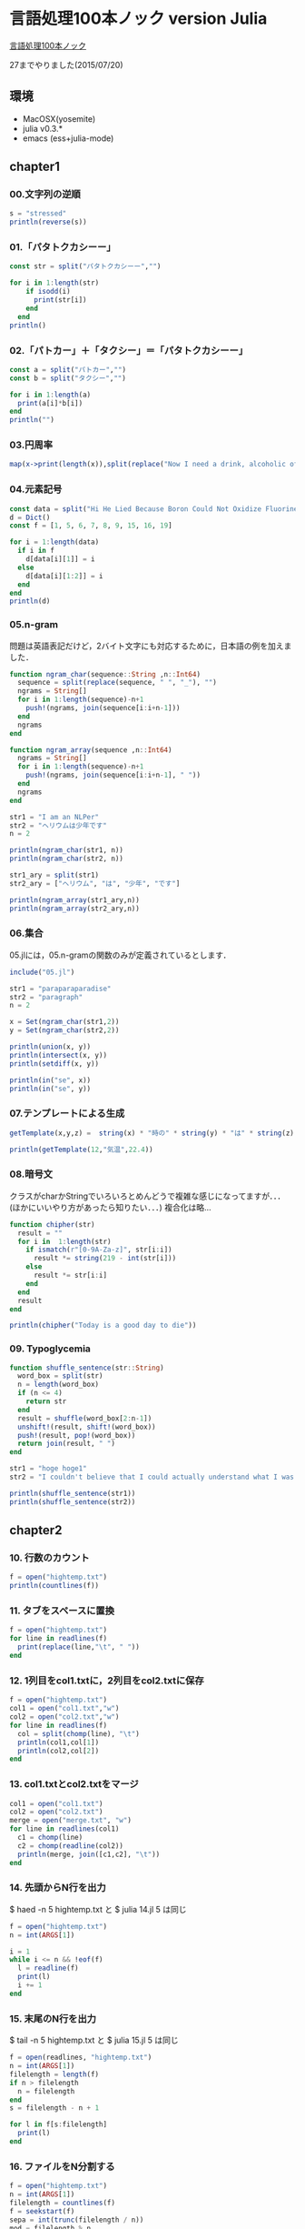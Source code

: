 * 言語処理100本ノック version Julia
  [[http://www.cl.ecei.tohoku.ac.jp/nlp100/][言語処理100本ノック]]

  27までやりました(2015/07/20)

** 環境

- MacOSX(yosemite)
- julia v0.3.*
- emacs (ess+julia-mode)

** chapter1
*** 00.文字列の逆順

#+BEGIN_SRC julia
s = "stressed"
println(reverse(s))
#+END_SRC


*** 01.「パタトクカシーー」

#+BEGIN_SRC julia
const str = split("パタトクカシーー","")

for i in 1:length(str)
    if isodd(i)
      print(str[i])
    end
  end
println()
#+END_SRC


*** 02.「パトカー」＋「タクシー」＝「パタトクカシーー」

#+BEGIN_SRC julia
const a = split("パトカー","")
const b = split("タクシー","")

for i in 1:length(a)
  print(a[i]*b[i])
end
println("")
#+END_SRC


*** 03.円周率

#+BEGIN_SRC julia
map(x->print(length(x)),split(replace("Now I need a drink, alcoholic of course, after the heavy lectures involving quantum mechanics.",r",|\.", "")))
#+END_SRC


*** 04.元素記号

#+BEGIN_SRC julia
const data = split("Hi He Lied Because Boron Could Not Oxidize Fluorine. New Nations Might Also Sign Peace Security Clause. Arthur King Can.")
d = Dict()
const f = [1, 5, 6, 7, 8, 9, 15, 16, 19]

for i = 1:length(data)
  if i in f
    d[data[i][1]] = i
  else
    d[data[i][1:2]] = i
  end
end
println(d)
#+END_SRC


*** 05.n-gram
問題は英語表記だけど，2バイト文字にも対応するために，日本語の例を加えました．

#+BEGIN_SRC julia
function ngram_char(sequence::String ,n::Int64)
  sequence = split(replace(sequence, " ", "_"), "")
  ngrams = String[]
  for i in 1:length(sequence)-n+1
    push!(ngrams, join(sequence[i:i+n-1]))
  end
  ngrams
end

function ngram_array(sequence ,n::Int64)
  ngrams = String[]
  for i in 1:length(sequence)-n+1
    push!(ngrams, join(sequence[i:i+n-1], " "))
  end
  ngrams
end

str1 = "I am an NLPer"
str2 = "ヘリウムは少年です"
n = 2

println(ngram_char(str1, n))
println(ngram_char(str2, n))

str1_ary = split(str1)
str2_ary = ["ヘリウム", "は", "少年", "です"]

println(ngram_array(str1_ary,n))
println(ngram_array(str2_ary,n))
#+END_SRC


*** 06.集合
05.jlには，05.n-gramの関数のみが定義されているとします．

#+BEGIN_SRC julia
include("05.jl")

str1 = "paraparaparadise"
str2 = "paragraph"
n = 2

x = Set(ngram_char(str1,2))
y = Set(ngram_char(str2,2))

println(union(x, y))
println(intersect(x, y))
println(setdiff(x, y))

println(in("se", x))
println(in("se", y))
#+END_SRC


*** 07.テンプレートによる生成
#+BEGIN_SRC julia
getTemplate(x,y,z) =  string(x) * "時の" * string(y) * "は" * string(z)

println(getTemplate(12,"気温",22.4))
#+END_SRC


*** 08.暗号文
クラスがcharかStringでいろいろとめんどうで複雑な感じになってますが．．．(ほかにいいやり方があったら知りたい．．．)
複合化は略...
#+BEGIN_SRC julia
function chipher(str)
  result = ""
  for i in  1:length(str)
    if ismatch(r"[0-9A-Za-z]", str[i:i])
      result *= string(219 - int(str[i]))
    else
      result *= str[i:i]
    end
  end
  result
end

println(chipher("Today is a good day to die"))
#+END_SRC


*** 09. Typoglycemia
#+BEGIN_SRC julia
function shuffle_sentence(str::String)
  word_box = split(str)
  n = length(word_box)
  if (n <= 4)
    return str
  end
  result = shuffle(word_box[2:n-1])
  unshift!(result, shift!(word_box))
  push!(result, pop!(word_box))
  return join(result, " ")
end

str1 = "hoge hoge1"
str2 = "I couldn't believe that I could actually understand what I was reading : the phenomenal power of the human mind ."

println(shuffle_sentence(str1))
println(shuffle_sentence(str2))
#+END_SRC

** chapter2
*** 10. 行数のカウント
#+BEGIN_SRC julia
f = open("hightemp.txt")
println(countlines(f))
#+END_SRC


*** 11. タブをスペースに置換
#+BEGIN_SRC julia
f = open("hightemp.txt")
for line in readlines(f)
  print(replace(line,"\t", " "))
end
#+END_SRC


*** 12. 1列目をcol1.txtに，2列目をcol2.txtに保存
#+BEGIN_SRC julia
f = open("hightemp.txt")
col1 = open("col1.txt","w")
col2 = open("col2.txt","w")
for line in readlines(f)
  col = split(chomp(line), "\t")
  println(col1,col[1])
  println(col2,col[2])
end
#+END_SRC


*** 13. col1.txtとcol2.txtをマージ
#+BEGIN_SRC julia
col1 = open("col1.txt")
col2 = open("col2.txt")
merge = open("merge.txt", "w")
for line in readlines(col1)
  c1 = chomp(line)
  c2 = chomp(readline(col2))
  println(merge, join([c1,c2], "\t"))
end
#+END_SRC


*** 14. 先頭からN行を出力
$ haed -n 5 hightemp.txt
と
$ julia 14.jl 5
は同じ
#+BEGIN_SRC julia
f = open("hightemp.txt")
n = int(ARGS[1])

i = 1
while i <= n && !eof(f)
  l = readline(f)
  print(l)
  i += 1
end
#+END_SRC

*** 15. 末尾のN行を出力
$ tail -n 5 hightemp.txt
と
$ julia 15.jl 5
は同じ
#+BEGIN_SRC julia
f = open(readlines, "hightemp.txt")
n = int(ARGS[1])
filelength = length(f)
if n > filelength
  n = filelength
end
s = filelength - n + 1

for l in f[s:filelength]
  print(l)
end
#+END_SRC


*** 16. ファイルをN分割する
#+BEGIN_SRC julia
f = open("hightemp.txt")
n = int(ARGS[1])
filelength = countlines(f)
f = seekstart(f)
sepa = int(trunc(filelength / n))
mod = filelength % n

for i in 1:n
  out = open(string(i)*".txt", "w")
  lines = sepa
  if i <= mod
    lines = sepa + 1
  end

  for j in 1:lines
    print(out,readline(f))
  end
  close(out)
end

#+END_SRC


*** 17. 1列目の文字列の異なり
#+BEGIN_SRC julia
pref = Set()

f = open("hightemp.txt", "r")
for line in readlines(f)
  col1 = split(line, "\t")[1]
  push!(pref,col1)
end
#+END_SRC


*** 18. 各行を3コラム目の数値の降順にソート
DataFrameを使ってるのでちょっと遅いです．．．
型が揃えられるので，実は題意を満たせてない
#+BEGIN_SRC julia
using DataFrames

f =  readtable("hightemp.txt", separator = '\t', header = false)
sort!(f, cols = :x3, rev = true)
println(f)
#+END_SRC


*** 19. 各行の1コラム目の文字列の出現頻度を求め，出現頻度の高い順に並べる

#+BEGIN_SRC julia
f = open("hightemp.txt", "r")
freq = Dict{UTF8String,Int64}()
for line in readlines(f)
  col1 = split(line, "\t")[1]
  freq[col1] = get(freq, col1, 0) + 1 # このgeはkeyがなかったときは0を返す
end

for elem in sort(collect(freq), by = tuple -> last(tuple), rev=true)
  println(join(elem,  "\t"))
end
#+END_SRC


** chapter2 正規表現
*** 20. JSONデータの読み込み
抽出した本文は，jawiki-country.txtとして保存した．
#+BEGIN_SRC julia
f = open("jawiki-country.json", "r")

for line in readlines(f)
  if ismatch(r"\"title\": \"イギリス\"}", line)
    line = replace(line,r"^\{\"text\":\s", "")
    line = replace(line,r",\s\"title\":\s\".+\"\}$", "")
    println(replace(line,"\\n", "\n"))
  end
end
#+END_SRC


*** 21. カテゴリ名を含む行を抽出
#+BEGIN_SRC julia
f = open("jawiki-country.txt", "r")

for line in readlines(f)
  if ismatch(r"\[\[Category:", line)
    print(line)
  end
end
#+END_SRC


*** 22. カテゴリ名の抽出
#+BEGIN_SRC julia
f = open("jawiki-country.txt", "r")

for line in readlines(f)
  category_reg = r"\[\[Category:"
  if ismatch(category_reg, line)
    print(replace(line, r"\[\[Category:|(\|\*)*\]\].*", ""))
  end
end
#+END_SRC


*** 23. セクション構造
内容に直接関係はないけど，matchは見つからないときnothingを返す．
ifで無理に評価させた結果こんなコードに．どうしたらものか．．．
#+BEGIN_SRC julia
f = open("jawiki-country.txt", "r")

for line in readlines(f)
    m = match(r"(^=+)", line)
    if !is(m, nothing)
     level = length(m.captures[1]) - 1
     println(replace(line, r"=|\s", "") * " $level")
   end
end
#+END_SRC


*** 24. ファイル参照の抽出
#+BEGIN_SRC julia
f = open("jawiki-country.txt", "r")

for line in readlines(f)
  if ismatch(r"(\[+)*(ファイル|File)",line)
    m = match(r"(ファイル|File)\:(.*\.\w+)\|", line)
    println(m.captures[2])
  end
end
#+END_SRC


*** 25. テンプレートの抽出
#+BEGIN_SRC julia
f = open("jawiki-country.txt", "r")
dict = Dict()

for line in readlines(f)
  if ismatch(r"^\|.+\s=\s",line)
    m = match(r"^\|(.+)\s=\s(.+)",line)
    dict[m.captures[1]] = m.captures[2]
  end
end

println("key\tvalue")
for k in keys(dict)
  println(k, "\t", dict[k])
end
#+END_SRC


*** 26. 強調マークアップの除去
#+BEGIN_SRC julia
f = open("jawiki-country.txt", "r")

for line in readlines(f)
  if ismatch(r"^\|.+\s=\s",line)
    m = match(r"^\|(.+)\s=\s(.+)",line)
    println(m.captures[1], "\t",replace(m.captures[2], r"'{2,}", ""))
  end
end
#+END_SRC

*** 27. 内部リンクの除去
rubyだとarray[-1]で末尾の要素を取得しますが，juliaだとendがキーワードになっており，
末尾のindexをさしてくれるようです．

#+BEGIN_SRC julia
f = open("jawiki-country.txt", "r")

for line in readlines(f)
  if ismatch(r"^\|.+\s=\s",line)
    m = match(r"^\|(.+)\s=\s(.+)",line)
    attr_str = replace(m.captures[2], r"'{2,}", "")
    str = replace(attr_str, r"\[{2}|\]{2}", "")
    if(str != attr_str)
      println(m.captures[1], "\t", split(str, "|")[end])
    else
      println(m.captures[1], "\t", str)
    end
  end
end
#+END_SRC
